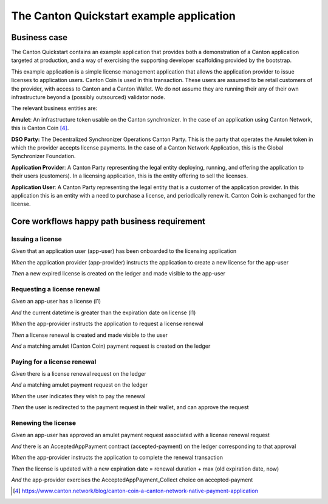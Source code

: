 The Canton Quickstart example application
=========================================

Business case
-------------

The Canton Quickstart contains an example application that provides both a
demonstration of a Canton application targeted at production, and a way
of exercising the supporting developer scaffolding provided by the
bootstrap.

This example application is a simple license management application that
allows the application provider to issue licenses to application users.
Canton Coin is used in this transaction. These users are assumed to be
retail customers of the provider, with access to Canton and
a Canton Wallet. We do not assume they are running their any of their own
infrastructure beyond a (possibly outsourced) validator node.

The relevant business entities are:

**Amulet**: An infrastructure token usable on the Canton synchronizer.
In the case of an application using Canton Network, this is Canton Coin [4]_.

**DSO Party:** The Decentralized Synchronizer Operations Canton Party.
This is the party that operates the Amulet token in which the provider
accepts license payments. In the case of a Canton Network Application,
this is the Global Synchronizer Foundation.

**Application Provider**: A Canton Party representing the legal
entity deploying, running, and offering the application to their users
(customers). In a licensing application, this is the entity offering to
sell the licenses.

**Application User**: A Canton Party representing the legal
entity that is a customer of the application provider. In
this application this is an entity with a need to purchase a license,
and periodically renew it. Canton Coin is exchanged for the license.

Core workflows happy path business requirement
----------------------------------------------

Issuing a license
~~~~~~~~~~~~~~~~~

*Given* that an application user (app-user) has been onboarded to the
licensing application

*When* the application provider (app-provider) instructs the application
to create a new license for the app-user

*Then* a new expired license is created on the ledger and made
visible to the app-user

Requesting a license renewal
~~~~~~~~~~~~~~~~~~~~~~~~~~~~

*Given* an app-user has a license (l1)

*And* the current datetime is greater than the expiration date on
license (l1)

*When* the app-provider instructs the application to request a license
renewal

*Then* a license renewal is created and made visible to the user

*And* a matching amulet (Canton Coin) payment request is created on
the ledger

Paying for a license renewal
~~~~~~~~~~~~~~~~~~~~~~~~~~~~

*Given* there is a license renewal request on the ledger

*And* a matching amulet payment request on the ledger

*When* the user indicates they wish to pay the renewal

*Then* the user is redirected to the payment request in their
wallet, and can approve the request

Renewing the license
~~~~~~~~~~~~~~~~~~~~

*Given* an app-user has approved an amulet payment request associated
with a license renewal request

*And* there is an AcceptedAppPayment contract (accepted-payment) on the
ledger corresponding to that approval

*When* the app-provider instructs the application to complete the
renewal transaction

*Then* the license is updated with a new expiration date = renewal
duration + max (old expiration date, now)

*And* the app-provider exercises the AcceptedAppPayment_Collect
choice on accepted-payment

.. [4]
   https://www.canton.network/blog/canton-coin-a-canton-network-native-payment-application
